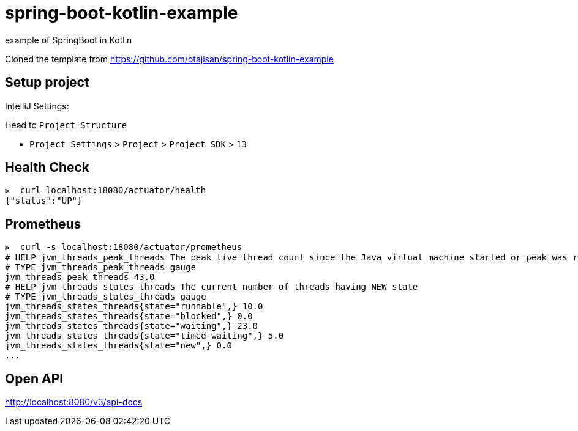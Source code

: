 = spring-boot-kotlin-example

example of SpringBoot in Kotlin

Cloned the template from https://github.com/otajisan/spring-boot-kotlin-example

== Setup project

IntelliJ Settings:

Head to `Project Structure`

- `Project Settings` > `Project` > `Project SDK` > `13`

== Health Check

[source,bash]
----
⫸  curl localhost:18080/actuator/health
{"status":"UP"}
----

== Prometheus

[source,bash]
----
⫸  curl -s localhost:18080/actuator/prometheus
# HELP jvm_threads_peak_threads The peak live thread count since the Java virtual machine started or peak was reset
# TYPE jvm_threads_peak_threads gauge
jvm_threads_peak_threads 43.0
# HELP jvm_threads_states_threads The current number of threads having NEW state
# TYPE jvm_threads_states_threads gauge
jvm_threads_states_threads{state="runnable",} 10.0
jvm_threads_states_threads{state="blocked",} 0.0
jvm_threads_states_threads{state="waiting",} 23.0
jvm_threads_states_threads{state="timed-waiting",} 5.0
jvm_threads_states_threads{state="new",} 0.0
...
----

== Open API
http://localhost:8080/v3/api-docs
